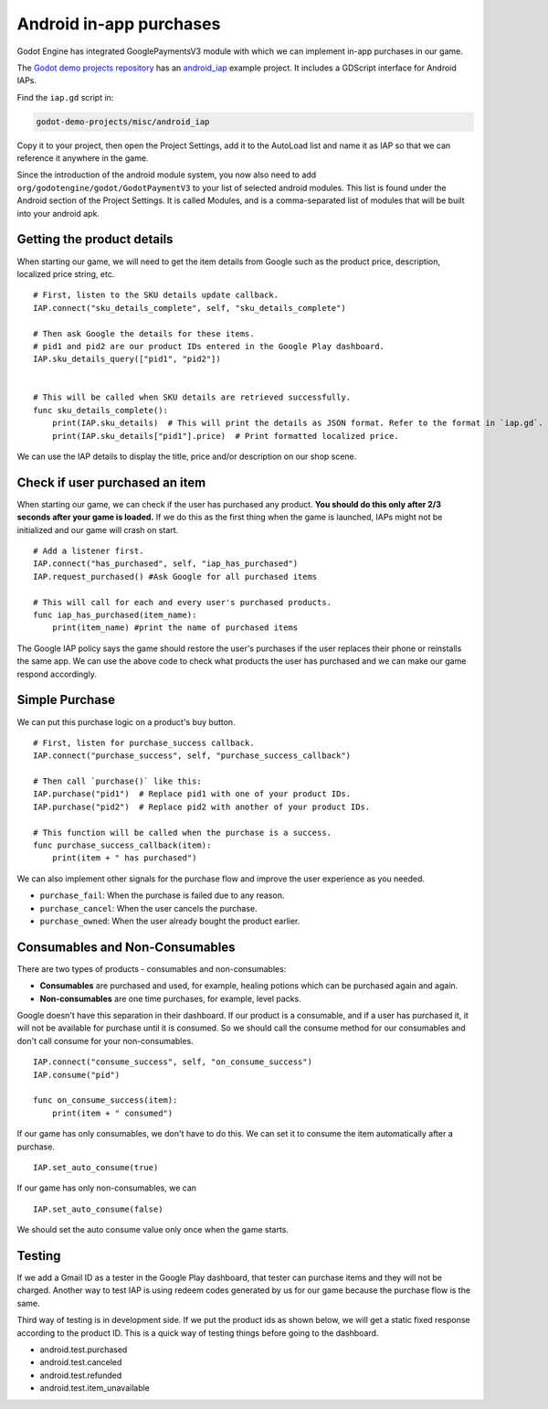 .. _doc_android_in_app_purchases:

Android in-app purchases
========================

Godot Engine has integrated GooglePaymentsV3 module with which we can implement in-app purchases in our game.

The `Godot demo projects repository <https://github.com/godotengine/godot-demo-projects>`__
has an `android_iap <https://github.com/godotengine/godot-demo-projects/tree/master/misc/android_iap>`__
example project. It includes a GDScript interface for Android IAPs.

Find the ``iap.gd`` script in:

.. code-block:: none

    godot-demo-projects/misc/android_iap

Copy it to your project, then open the Project Settings, add it to the AutoLoad
list and name it as IAP so that we can reference it anywhere in the game.

Since the introduction of the android module system, you now also need to add ``org/godotengine/godot/GodotPaymentV3`` to your list of selected android modules.
This list is found under the Android section of the Project Settings. It is called Modules, and is a comma-separated list of modules that will be built into your android apk.

Getting the product details
---------------------------

When starting our game, we will need to get the item details from Google such as the product price, description, localized price string, etc.

::

    # First, listen to the SKU details update callback.
    IAP.connect("sku_details_complete", self, "sku_details_complete")

    # Then ask Google the details for these items.
    # pid1 and pid2 are our product IDs entered in the Google Play dashboard.
    IAP.sku_details_query(["pid1", "pid2"])


    # This will be called when SKU details are retrieved successfully.
    func sku_details_complete():
        print(IAP.sku_details)  # This will print the details as JSON format. Refer to the format in `iap.gd`.
        print(IAP.sku_details["pid1"].price)  # Print formatted localized price.

We can use the IAP details to display the title, price and/or description on our shop scene.

Check if user purchased an item
-------------------------------

When starting our game, we can check if the user has purchased any product. **You should do this only after 2/3 seconds after your game is loaded.** If we do this as the first thing when the game is launched, IAPs might not be initialized and our game will crash on start.

::

    # Add a listener first.
    IAP.connect("has_purchased", self, "iap_has_purchased")
    IAP.request_purchased() #Ask Google for all purchased items

    # This will call for each and every user's purchased products.
    func iap_has_purchased(item_name):
        print(item_name) #print the name of purchased items


The Google IAP policy says the game should restore the user's purchases if the user replaces their phone or reinstalls the same app. We can use the above code to check what products the user has purchased and we can make our game respond accordingly.

Simple Purchase
---------------

We can put this purchase logic on a product's buy button.

::

    # First, listen for purchase_success callback.
    IAP.connect("purchase_success", self, "purchase_success_callback")

    # Then call `purchase()` like this:
    IAP.purchase("pid1")  # Replace pid1 with one of your product IDs.
    IAP.purchase("pid2")  # Replace pid2 with another of your product IDs.

    # This function will be called when the purchase is a success.
    func purchase_success_callback(item):
        print(item + " has purchased")

We can also implement other signals for the purchase flow and improve the user experience as you needed.

- ``purchase_fail``: When the purchase is failed due to any reason.
- ``purchase_cancel``: When the user cancels the purchase.
- ``purchase_owned``: When the user already bought the product earlier.

Consumables and Non-Consumables
-------------------------------

There are two types of products - consumables and non-consumables:

- **Consumables** are purchased and used, for example, healing potions which can be purchased again and again.
- **Non-consumables** are one time purchases, for example, level packs.

Google doesn't have this separation in their dashboard. If our product is a consumable, and if a user has purchased it, it will not be available for purchase until it is consumed. So we should call the consume method for our consumables and don't call consume for your non-consumables.

::

    IAP.connect("consume_success", self, "on_consume_success")
    IAP.consume("pid")

    func on_consume_success(item):
        print(item + " consumed")

If our game has only consumables, we don't have to do this. We can set it to consume the item automatically after a purchase.

::

    IAP.set_auto_consume(true)

If our game has only non-consumables, we can

::

    IAP.set_auto_consume(false)

We should set the auto consume value only once when the game starts.

Testing
-------

If we add a Gmail ID as a tester in the Google Play dashboard, that tester can purchase items and they will not be charged. Another way to test IAP is using redeem codes generated by us for our game because the purchase flow is the same.

Third way of testing is in development side. If we put the product ids as shown below, we will get a static fixed response according to the product ID. This is a quick way of testing things before going to the dashboard.

- android.test.purchased
- android.test.canceled
- android.test.refunded
- android.test.item_unavailable
